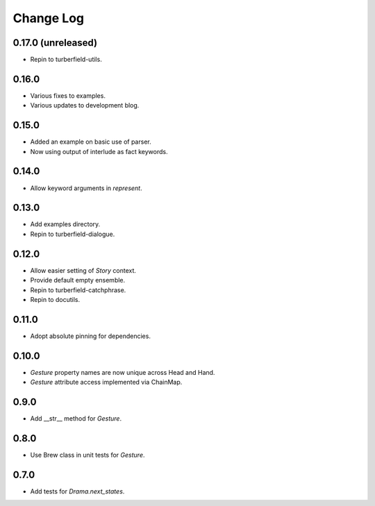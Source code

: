 ..  Titling
    ##++::==~~--''``

.. This is a reStructuredText file.

Change Log
::::::::::

0.17.0 (unreleased)
===================

* Repin to turberfield-utils.

0.16.0
======

* Various fixes to examples.
* Various updates to development blog.

0.15.0
======

* Added an example on basic use of parser.
* Now using output of interlude as fact keywords.

0.14.0
======

* Allow keyword arguments in `represent`.

0.13.0
======

* Add examples directory.
* Repin to turberfield-dialogue.

0.12.0
======

* Allow easier setting of `Story` context.
* Provide default empty ensemble.
* Repin to turberfield-catchphrase.
* Repin to docutils.

0.11.0
======

* Adopt absolute pinning for dependencies.

0.10.0
======

* `Gesture` property names are now unique across Head and Hand.
* `Gesture` attribute access implemented via ChainMap.

0.9.0
=====

* Add __str__ method for `Gesture`.

0.8.0
=====

* Use Brew class in unit tests for `Gesture`.

0.7.0
=====

* Add tests for `Drama.next_states`.
